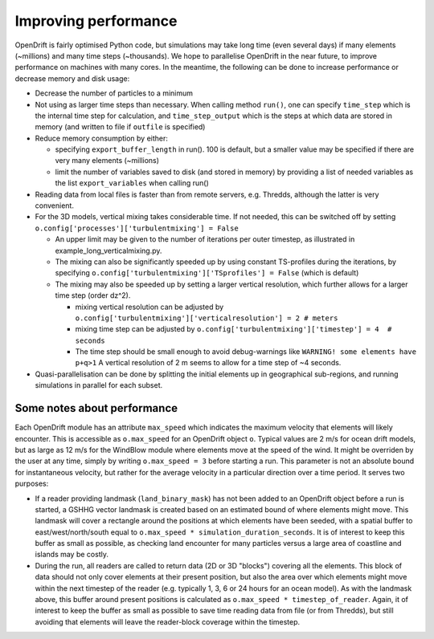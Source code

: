 Improving performance
=====================

OpenDrift is fairly optimised Python code, but simulations may take long time (even several days) if many elements (~millions) and many time steps (~thousands).
We hope to parallelise OpenDrift in the near future, to improve performance on machines with many cores. In the meantime, the following can be done to increase performance or decrease memory and disk usage:

* Decrease the number of particles to a minimum
* Not using as larger time steps than necessary. When calling method ``run()``, one can specify ``time_step`` which is the internal time step for calculation, and ``time_step_output`` which is the steps at which data are stored in memory (and written to file if ``outfile`` is specified)
* Reduce memory consumption by either:

  * specifying ``export_buffer_length`` in run(). 100 is default, but a smaller value may be specified if there are very many elements (~millions)
  * limit the number of variables saved to disk (and stored in memory) by providing a list of needed variables as the list ``export_variables`` when calling run()

* Reading data from local files is faster than from remote servers, e.g. Thredds, although the latter is very convenient.
* For the 3D models, vertical mixing takes considerable time. If not needed, this can be switched off by setting  ``o.config['processes']['turbulentmixing'] = False``

  * An upper limit may be given to the number of iterations per outer timestep, as illustrated in example_long_verticalmixing.py.
  * The mixing can also be significantly speeded up by using constant TS-profiles during the iterations, by specifying ``o.config['turbulentmixing']['TSprofiles'] = False`` (which is default)
  * The mixing may also be speeded up by setting a larger vertical resolution, which further allows for a larger time step (order dz^2).

    * mixing vertical resolution can be adjusted by ``o.config['turbulentmixing']['verticalresolution'] = 2 # meters``
    * mixing time step can be adjusted by ``o.config['turbulentmixing']['timestep'] = 4  # seconds``
    * The time step should be small enough to avoid debug-warnings like ``WARNING! some elements have p+q>1`` A vertical resolution of 2 m seems to allow for a time step of ~4 seconds.
* Quasi-parallelisation can be done by splitting the initial elements up in geographical sub-regions, and running simulations in parallel for each subset.


Some notes about performance
*******************************

Each OpenDrift module has an attribute ``max_speed`` which indicates the maximum velocity that elements will likely encounter. This is accessible as ``o.max_speed`` for an OpenDrift object ``o``. Typical values are 2 m/s for ocean drift models, but as large as 12 m/s for the WindBlow module where elements move at the speed of the wind. It might be overriden by the user at any time, simply by writing ``o.max_speed = 3`` before starting a run. This parameter is not an absolute bound for instantaneous velocity, but rather for the average velocity in a particular direction over a time period. It serves two purposes:

* If a reader providing landmask (``land_binary_mask``) has not been added to an OpenDrift object before a run is started, a GSHHG vector landmask is created based on an estimated bound of where elements might move. This landmask will cover a rectangle around the positions at which elements have been seeded, with a spatial buffer to east/west/north/south equal to ``o.max_speed
  * simulation_duration_seconds``. It is of interest to keep this buffer as small as possible, as checking land encounter for many particles versus a large area of coastline and islands may be costly.

* During the run, all readers are called to return data (2D or 3D "blocks") covering all the elements. This block of data should not only cover elements at their present position, but also the area over which elements might move within the next timestep of the reader (e.g. typically 1, 3, 6 or 24 hours for an ocean model). As with the landmask above, this buffer around present positions is calculated as ``o.max_speed * timestep_of_reader``. Again, it of interest to keep the buffer as small as possible to save time reading data from file (or from Thredds), but still avoiding that elements will leave the reader-block coverage within the timestep.  
